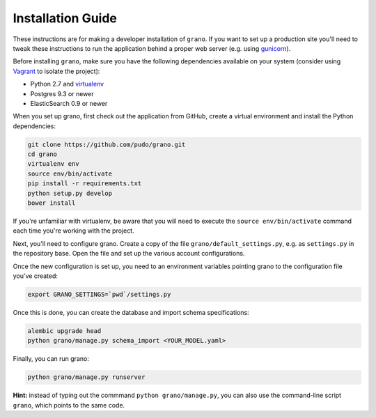 
Installation Guide
==================

These instructions are for making a developer installation of ``grano``. If you want to
set up a production site you'll need to tweak these instructions to run the application
behind a proper web server (e.g. using `gunicorn <http://docs.gunicorn.org/en/latest/>`_).

Before installing ``grano``, make sure you have the following dependencies available on
your system (consider using `Vagrant <http://www.vagrantup.com/>`_ to isolate the
project):

* Python 2.7 and `virtualenv <http://www.virtualenv.org/en/latest/>`_
* Postgres 9.3 or newer
* ElasticSearch 0.9 or newer

When you set up grano, first check out the application from GitHub, create a virtual
environment and install the Python dependencies:

.. code-block:: bash

    git clone https://github.com/pudo/grano.git
    cd grano
    virtualenv env
    source env/bin/activate
    pip install -r requirements.txt
    python setup.py develop 
    bower install
    
If you're unfamiliar with virtualenv, be aware that you will need to execute the 
``source env/bin/activate`` command each time you're working with the project.

Next, you'll need to configure grano. Create a copy of the file
``grano/default_settings.py``, e.g. as ``settings.py`` in the repository base.
Open the file and set up the various account configurations.
    
Once the new configuration is set up, you need to an environment variables pointing
grano to the configuration file you've created:

.. code-block:: bash

    export GRANO_SETTINGS=`pwd`/settings.py

Once this is done, you can create the database and import schema specifications:

.. code-block:: bash

    alembic upgrade head
    python grano/manage.py schema_import <YOUR_MODEL.yaml>
    
Finally, you can run grano:

.. code-block:: bash

    python grano/manage.py runserver 

**Hint:** instead of typing out the commmand ``python grano/manage.py``, you can also 
use the command-line script ``grano``, which points to the same code.
